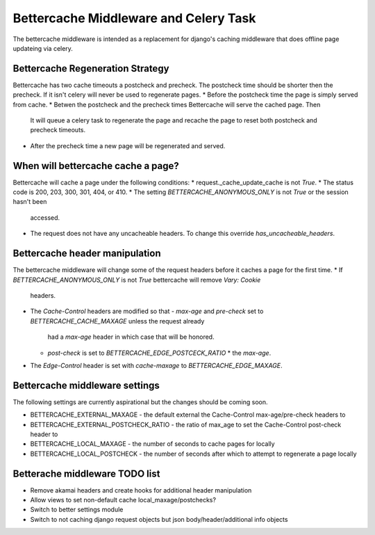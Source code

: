 .. Bettercache middleware documentation

Bettercache Middleware and Celery Task
======================================

The bettercache middleware is intended as a replacement for django's caching middleware that does offline page updateing via celery.

Bettercache Regeneration Strategy
____________________________________
Bettercache has two cache timeouts a postcheck and precheck. The postcheck time should be
shorter then the precheck. If it isn't celery will never be used to regenerate pages.
* Before the postcheck time the page is simply served from cache.
* Betwen the postcheck and the precheck times Bettercache will serve the cached page. Then
  It will queue a celery task to regenerate the page and recache the page to reset 
  both postcheck and precheck timeouts.
* After the precheck time a new page will be regenerated and served.

When will bettercache cache a page?
__________________________
Bettercache will cache a page under the following conditions:
* request._cache_update_cache is not `True`.
* The status code is 200, 203, 300, 301, 404, or 410.
* The setting `BETTERCACHE_ANONYMOUS_ONLY` is not `True` or the session hasn't been
  accessed.
* The request does not have any uncacheable headers. To change this override
  `has_uncacheable_headers`.

Bettercache header manipulation
________________________________
The bettercache middleware will change some of the request headers before it caches a page for the first time.
* If `BETTERCACHE_ANONYMOUS_ONLY` is not `True` bettercache will remove `Vary: Cookie`
  headers.
* The `Cache-Control` headers are modified so that
  - `max-age` and `pre-check` set to `BETTERCACHE_CACHE_MAXAGE` unless the request already
    had a `max-age` header in which case that will be honored.
  - `post-check` is set to `BETTERCACHE_EDGE_POSTCECK_RATIO` * the `max-age`.
* The `Edge-Control` header is set with `cache-maxage` to `BETTERCACHE_EDGE_MAXAGE`.

Bettercache middleware settings
________________________________
The following settings are currently aspirational but the changes should be coming soon.

* BETTERCACHE_EXTERNAL_MAXAGE - the default external the Cache-Control max-age/pre-check headers to
* BETTERCACHE_EXTERNAL_POSTCHECK_RATIO - the ratio of max_age to set the Cache-Control post-check header to
* BETTERCACHE_LOCAL_MAXAGE - the number of seconds to cache pages for locally
* BETTERCACHE_LOCAL_POSTCHECK - the number of seconds after which to attempt to regenerate a page locally

Betterache middleware TODO list
________________________________
* Remove akamai headers and create hooks for additional header manipulation
* Allow views to set non-default cache local_maxage/postchecks?
* Switch to better settings module
* Switch to not caching django request objects but json body/header/additional info objects
